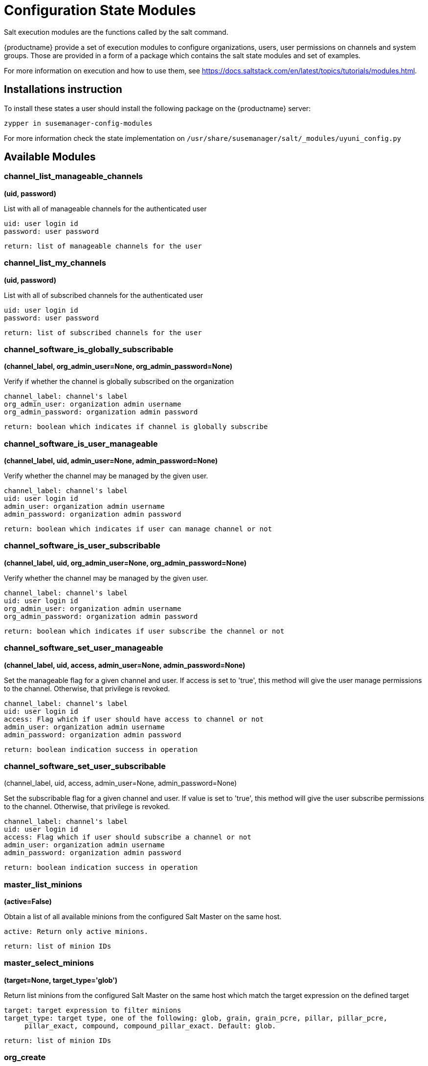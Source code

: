 [[salt-state-modules]]
= Configuration State Modules

Salt execution modules are the functions called by the salt command.

{productname} provide a set of execution modules to configure organizations, users, user permissions on channels and system groups.
Those are provided in a form of a package which contains the salt state modules and set of examples.

For more information on execution and how to use them, see https://docs.saltstack.com/en/latest/topics/tutorials/modules.html.

== Installations instruction
To install these states a user should install the following package on the {productname} server:

`zypper in susemanager-config-modules`

For more information check the state implementation on `/usr/share/susemanager/salt/_modules/uyuni_config.py`

== Available Modules

=== channel_list_manageable_channels
**(uid, password)**

List with all of manageable channels for the authenticated user

....
uid: user login id
password: user password
....

    return: list of manageable channels for the user

=== channel_list_my_channels
**(uid, password)**

List with all of subscribed channels for the authenticated user

....
uid: user login id
password: user password
....

    return: list of subscribed channels for the user

=== channel_software_is_globally_subscribable
**(channel_label, org_admin_user=None, org_admin_password=None)**

Verify if whether the channel is globally subscribed on the organization

....
channel_label: channel's label
org_admin_user: organization admin username
org_admin_password: organization admin password
....

    return: boolean which indicates if channel is globally subscribe

=== channel_software_is_user_manageable
**(channel_label, uid, admin_user=None, admin_password=None)**

Verify whether the channel may be managed by the given user.

....
channel_label: channel's label
uid: user login id
admin_user: organization admin username
admin_password: organization admin password
....

    return: boolean which indicates if user can manage channel or not

=== channel_software_is_user_subscribable
**(channel_label, uid, org_admin_user=None, org_admin_password=None)**

Verify whether the channel may be managed by the given user.

....
channel_label: channel's label
uid: user login id
org_admin_user: organization admin username
org_admin_password: organization admin password
....

    return: boolean which indicates if user subscribe the channel or not

=== channel_software_set_user_manageable
**(channel_label, uid, access, admin_user=None, admin_password=None)**

Set the manageable flag for a given channel and user.
If access is set to 'true', this method will give the user manage permissions to the channel.
Otherwise, that privilege is revoked.

....
channel_label: channel's label
uid: user login id
access: Flag which if user should have access to channel or not
admin_user: organization admin username
admin_password: organization admin password
....

    return: boolean indication success in operation


=== channel_software_set_user_subscribable
(channel_label, uid, access, admin_user=None, admin_password=None)

Set the subscribable flag for a given channel and user.
If value is set to 'true', this method will give the user subscribe permissions to the channel.
Otherwise, that privilege is revoked.

....
channel_label: channel's label
uid: user login id
access: Flag which if user should subscribe a channel or not
admin_user: organization admin username
admin_password: organization admin password
....

    return: boolean indication success in operation

=== master_list_minions
**(active=False)**

Obtain a list of all available minions from the configured Salt Master on the same host.

....
active: Return only active minions.
....

    return: list of minion IDs

=== master_select_minions
**(target=None, target_type='glob')**

Return list minions from the configured Salt Master on the same host which match the target expression on the defined target

....
target: target expression to filter minions
target_type: target type, one of the following: glob, grain, grain_pcre, pillar, pillar_pcre,
     pillar_exact, compound, compound_pillar_exact. Default: glob.
....

    return: list of minion IDs

=== org_create
** (name, org_admin_user, org_admin_password, first_name, last_name, email, admin_prefix='Mr.', pam=False, admin_user=None, admin_password=None)**

Create organization. Admin user must have Administrator role to perform this action.

....
name: organization name
org_admin_user: organization admin user
org_admin_password: organization admin password
first_name: organization admin first name
last_name: organization admin last name
email: organization admin email
admin_prefix: organization admin prefix
pam:organization admin pam authentication
admin_user: admin user
admin_password: admin password
....

    return: dictionary with organization information

=== org_delete
**(name, admin_user=None, admin_password=None)**

Delete organization. Admin user must have Administrator role to perform this action.

....
name: organization name
admin_user: admin user
admin_password: admin password
....

    return: None

=== org_get_details
**(name, admin_user=None, admin_password=None)**

Get organization details. Admin user must have Administrator role to perform this action.

....
name: organization name
admin_user: admin user
admin_password: admin password
....

    return: None

== org_list_orgs
**(admin_user=None, admin_password=None)**

List all existing organizations. Admin user must have Administrator role to perform this action.

....
admin_user: admin user
admin_password: admin password
....

    return: list of all available orgs.

=== org_trust_add_trust
**(org_id, org_trust_id, admin_user=None, admin_password=None)**

Add an organization to the list of trusted organizations.
admin_user needs to have Administrator role to perform this action.

....
org_id: Organization id
org_trust_id: Trust organization id
admin_user: admin user
admin_password: admin password
....
    return: None

=== org_trust_add_trust_by_name
**(org_name, org_trust, admin_user=None, admin_password=None)**

Add an organization to the list of trusted organizations.
admin_user needs to have Administrator role to perform this action.

....
org_name: organization name
org_trust: Trust organization name
admin_user: admin user
admin_password: admin password
....

    return: None

=== org_trust_list_orgs
**(admin_user=None, admin_password=None)**

List all organanizations trusted by the authenticated user organization.

....
admin_user: admin user
admin_password: admin password
....

    return: None

=== org_trust_list_trusts
**(org_name, admin_user=None, admin_password=None)**

List all trusts for one organization.
admin_user needs to have  Administrator role to perform this action.

....
org_name: Name of the organization to get the trusts
admin_user: admin user
admin_password: admin password
....

    return: list of all organizations with the trust flag value

=== org_trust_remove_trust
**(org_id, org_untrust_id, admin_user=None, admin_password=None)**

Remove an organization to the list of trusted organizations.
admin_user needs to have Administrator role to perform this action.

....
org_id: orgnization id
org_untrust_id: organizaton id to untrust
admin_user: admin user
admin_password: admin password
....

    return: None

=== org_trust_remove_trust_by_name
**(org_name, org_untrust, admin_user=None, admin_password=None)**

Remove an organization to the list of trusted organizations.
admin_user needs to have Administrator role to perform this action.

....
org_name: organization name
org_untrust: organization name to untrust
admin_user: admin user
admin_password: admin password
....

    return: None

=== org_update_name
**(org_id, name, admin_user=None, admin_password=None)**

Update organization name.

....
org_id: Organization id
name: new organization name
admin_user: admin user
admin_password: admin password
....

    return: None

=== systemgroup_add_remove_systems
**(name, add_remove, system_ids=[], org_admin_user=None, org_admin_password=None)**

Update system group.

....
name: Name of the system group.
add_remove: True to add to the group, False to remove.
system_ids: list of system ids to add/remove from group
org_admin_user: organization administrator username
org_admin_password: organization administrator password
....

    return: 1 on success, exception thrown otherwise.

=== systemgroup_create
**(name, descr, org_admin_user=None, org_admin_password=None)**

Create system group.

....
name: Name of the system group.
descr: Description of the system group.
org_admin_user: organization administrator username
org_admin_password: organization administrator password
....

    return: system group

=== systemgroup_delete
**(name, org_admin_user=None, org_admin_password=None)**

Delete system group.

....
name: Name of the system group
org_admin_user: organization administrator username
org_admin_password: organization administrator password
....

    return: 1 on success, exception thrown otherwise.

=== systemgroup_get_details
**(name, org_admin_user=None, org_admin_password=None)**

Get system group details

....
name: Name of the system group
org_admin_user: organization administrator username
org_admin_password: organization administrator password
....

    return: system group

=== systemgroup_list_systems
**(name, minimal=True, org_admin_user=None, org_admin_password=None)**

List system on system group

....
name: Name of the system group.
minimal: default True. Minimal information or more detailed one about systems
org_admin_user: organization administrator username
org_admin_password: organization administrator password
....

    return: List of system information

=== systemgroup_update
**(name, descr, org_admin_user=None, org_admin_password=None)**

Update system group description

....
name: Name of the system group.
descr: Description of the system group.
org_admin_user: organization administrator username
org_admin_password: organization administrator password
....

    return: server group structure.

=== systems_get_minion_id_map
**(username=None, password=None, refresh=False)**

Map between minion ID and system internal ID of all system user have access to

....
username: username to authenticate
password: password for user
refresh: Get new data from server, ignoring values in local context cache
....

    return: Map between minion ID and system ID of all system accessible by authenticated user

=== user_add_assigned_system_groups
**(uid, server_group_names, set_default=False, org_admin_user=None, org_admin_password=None)**

Add system groups to user's list of assigned system groups.
If no organization admin credentials are provided, credentials from pillar are used

....
uid: user id to look for
server_group_names: systems groups to add to list of assigned system groups
set_default: Should system groups also be added to user's list of default system groups.
org_admin_user: organization admin username
org_admin_password: organization admin password
....

    return: boolean indication success in operation

=== user_add_role
**(uid, role, org_admin_user=None, org_admin_password=None)**

Add role to user in Uyuni.
If no organization admin credentials are provided, credentials from pillar are used.

....
uid: user id to look for
role: role to be added to the user
org_admin_user: organization admin username
org_admin_password: organization admin password
....
    return: boolean indication success in operation

=== user_create
**(uid, password, email, first_name, last_name, use_pam_auth=False, org_admin_user=None, org_admin_password=None)**

Create user if it doesn't exist already.
If no organization admin credentials are provided, credentials from pillar are used.

....
uid: user id to look for
password: password for the user
email: user email address
first_name: user first name
last_name: user last name
use_pam_auth: if you wish to use PAM authentication for this user
org_admin_user: organization admin username
org_admin_password: organization admin password
....

    return: boolean indication success in operation

=== user_delete
**(uid, org_admin_user=None, org_admin_password=None)**

Delete user if exists.
If no organization admin credentials are provided, credentials from pillar are used.

....
uid: user id to look for
org_admin_user: organization admin username
org_admin_password: organization admin password
....
    return: boolean indication success in operation

=== user_get_details
**(uid, password=None, org_admin_user=None, org_admin_password=None)**

Get user information..
If user password is provided name and password fields are use to authenticate
If no user credentials are provided, organization administrator credentials will be used
If no user credentials neither organization admin credentials are provided, credentials from pillar will be used
....
uid: user id to look for
password: password for the user
org_admin_user: organization admin username
org_admin_password: organization admin password
....
    return: The user information

=== user_list_assigned_system_groups
**(uid, org_admin_user=None, org_admin_password=None)**

Returns the system groups that a user can administer.
If no organization admin credentials are provided, credentials from pillar are used.

....
uid: user id to look for
org_admin_user: organization admin username
org_admin_password: organization admin password
....
    return: List of system groups that a user can administer

=== user_list_roles
**(uid, password=None, org_admin_user=None, org_admin_password=None)**

Get user roles.
If user password is provided name and password fields are use to authenticate
If no user credentials are provided, organization administrator credentials will be used
If no user credentials neither organization admin credentials are provided, credentials from pillar are used

....
uid: user id to look for
password: password for the user
org_admin_user: organization admin username
org_admin_password: organization admin password
....

    return: List of user roles assigned

=== user_list_users
**(org_admin_user=None, org_admin_password=None)**

Return all Uyuni users.
Uyuni XML-RPC listUsers return all users that are visible for the authenticated user.
This could be a sub-set of all existing users.

....
org_admin_user: organization admin username
org_admin_password: organization admin password
....

    return: List with all users visible to the authenticated user

=== user_remove_assigned_system_groups
**(uid, server_group_names, set_default=False, org_admin_user=None, org_admin_password=None)**

Remove system groups from a user's list of assigned system groups.
If no organization admin credentials are provided, credentials from pillar are used

....
uid: user id to look for
server_group_names: systems groups to remove from list of assigned system groups
set_default: Should system groups also be added to user's list of default system groups.
org_admin_user: organization admin username
org_admin_password: organization admin password
....
    return: boolean indication success in operation

=== user_remove_role
**(uid, role, org_admin_user=None, org_admin_password=None)**

Remove role from user.
If no organization admin credentials are provided, credentials from pillar are used

....
uid: user id to look for
role: role to be removed from the user
org_admin_user: organization admin username
org_admin_password: organization admin password
....

    return: boolean indication success in operation

=== user_set_details
**(uid, password, email, first_name=None, last_name=None, org_admin_user=None, org_admin_password=None)**

Update user details.
If no organization admin credentials are provided, credentials from pillar are used

....
uid: user id to look for
password: password for the user
email: user email address
first_name: user first name
last_name: user last name
org_admin_user: organization admin username
org_admin_password: organization admin password
....

    return: boolean indication success in operation

